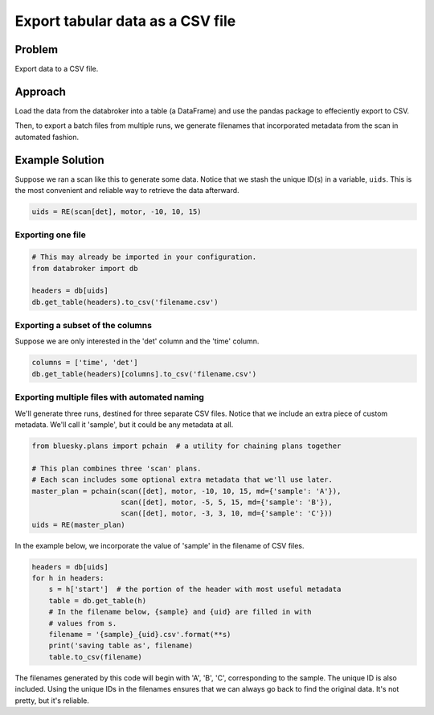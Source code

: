 Export tabular data as a CSV file
*********************************

Problem
=======

Export data to a CSV file.

Approach
========

Load the data from the databroker into a table (a DataFrame) and use the
pandas package to effeciently export to CSV.

Then, to export a batch files from multiple runs, we generate filenames that
incorporated metadata from the scan in automated fashion.

Example Solution
================

.. ipython:: python
    :suppress:

    from bluesky import RunEngine
    from bluesky.plans import scan
    from bluesky.examples import motor, det
    from metadatastore.mds import MDS
    from metadatastore.utils import create_test_database as mds_ctd
    from filestore.fs import FileStore
    from filestore.utils import create_test_database as fs_ctd
    from databroker import Broker
    mds = MDS(mds_ctd('localhost'))
    fs = FileStore(fs_ctd('localhost'))
    db = Broker(mds, fs)
    RE = RunEngine({})
    RE.subscribe_lossless('all', mds.insert)


Suppose we ran a scan like this to generate some data. Notice that we stash the
unique ID(s) in a variable, ``uids``. This is the most convenient and reliable
way to retrieve the data afterward.

.. code-block:: python
    
    uids = RE(scan[det], motor, -10, 10, 15)

Exporting one file
------------------

.. code-block:: python

    # This may already be imported in your configuration.
    from databroker import db

    headers = db[uids]
    db.get_table(headers).to_csv('filename.csv')

Exporting a subset of the columns
---------------------------------

Suppose we are only interested in the 'det' column and the 'time' column.

.. code-block:: python

    columns = ['time', 'det']
    db.get_table(headers)[columns].to_csv('filename.csv')

Exporting multiple files with automated naming
----------------------------------------------

We'll generate three runs, destined for three separate CSV files.
Notice that we include an extra piece of custom metadata. We'll call it
'sample', but it could be any metadata at all.

.. code-block:: python

    from bluesky.plans import pchain  # a utility for chaining plans together

    # This plan combines three 'scan' plans.
    # Each scan includes some optional extra metadata that we'll use later.
    master_plan = pchain(scan([det], motor, -10, 10, 15, md={'sample': 'A'}),
                         scan([det], motor, -5, 5, 15, md={'sample': 'B'}),
                         scan([det], motor, -3, 3, 10, md={'sample': 'C'}))
    uids = RE(master_plan)

In the example below, we incorporate the value of 'sample' in the filename
of CSV files.

.. code-block:: python

    headers = db[uids]
    for h in headers:
        s = h['start']  # the portion of the header with most useful metadata
        table = db.get_table(h)
        # In the filename below, {sample} and {uid} are filled in with
        # values from s. 
        filename = '{sample}_{uid}.csv'.format(**s)
        print('saving table as', filename) 
        table.to_csv(filename)

The filenames generated by this code will begin with 'A', 'B', 'C',
corresponding to the sample. The unique ID is also included. Using the unique
IDs in the filenames ensures that  we can always go back to find the original
data. It's not pretty, but it's reliable.

